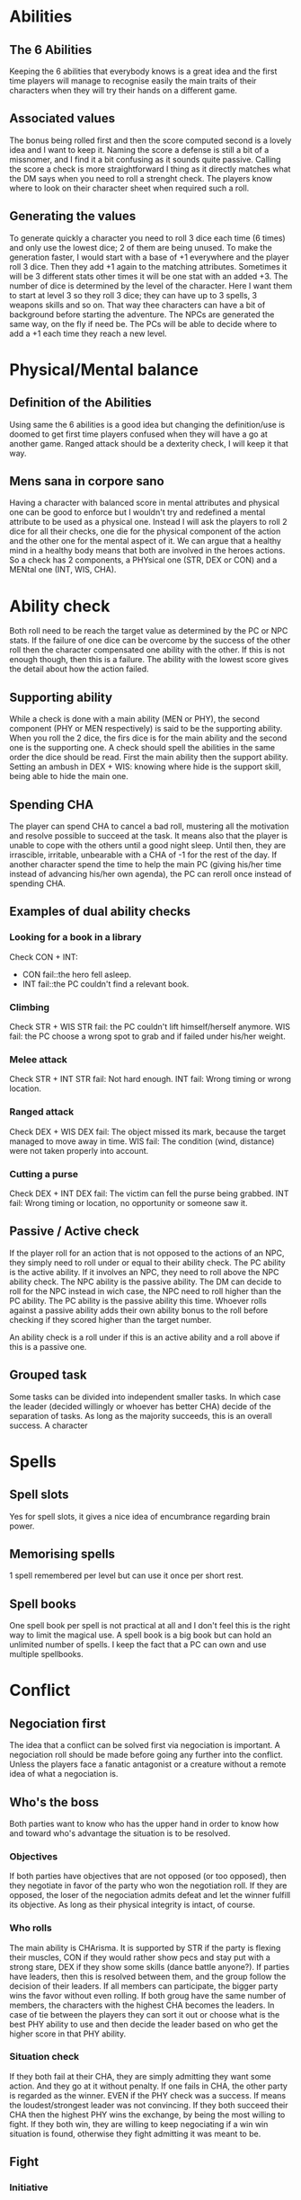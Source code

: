 * Abilities
  
** The 6 Abilities
   Keeping the 6 abilities that everybody knows is a great idea and the first time players will
   manage to recognise easily the main traits of their characters when they will try their
   hands on a different game.

** Associated values
   The bonus being rolled first and then the score computed second is a lovely idea and I want to
   keep it. Naming the score a defense is still a bit of a missnomer, and I find it a bit confusing
   as it sounds quite passive. Calling the score a check is more straightforward I thing as it
   directly matches what the DM says when you need to roll a strenght check. The players know where
   to look on their character sheet when required such a roll.

** Generating the values
   To generate quickly a character you need to roll 3 dice each time (6 times) and only use the 
   lowest dice; 2 of them are being unused.
   To make the generation faster, I would start with a base of +1 everywhere and the player roll
   3 dice. Then they add +1 again to the matching attributes. Sometimes it will be 3 different stats
   other times it will be one stat with an added +3.
   The number of dice is determined by the level of the character. Here I want them to start at 
   level 3 so they roll 3 dice; they can have up to 3 spells, 3 weapons skills and so on.
   That way thee characters can have a bit of background before starting the adventure.
   The NPCs are generated the same way, on the fly if need be.
   The PCs will be able to decide where to add a +1 each time they reach a new level.

* Physical/Mental balance

** Definition of the Abilities
   Using same the 6 abilities is a good idea but changing the definition/use is
   doomed to get first time players confused when they will have a go at another game. 
   Ranged attack should be a dexterity check, I will keep it that way.

** Mens sana in corpore sano
   Having a character with balanced score in mental attributes and physical one can be good to enforce
   but I wouldn't try and redefined a mental attribute to be used as a physical one.
   Instead I will ask the players to roll 2 dice for all their checks, one die for the physical component
   of the action and the other one for the mental aspect of it. We can argue that a healthy mind in 
   a healthy body means that both are involved in the heroes actions.
   So a check has 2 components, a PHYsical one (STR, DEX or CON) and a MENtal one (INT, WIS, CHA).

* Ability check
  Both roll need to be reach the target value as determined by the PC or NPC stats.
  If the failure of one dice can be overcome by the success of the other roll then the character
  compensated one ability with the other. If this is not enough though, then this is a failure.
  The ability with the lowest score gives the detail about how the action failed.

** Supporting ability
   While a check is done with a main ability (MEN or PHY), the second component (PHY or MEN respectively)
   is said to be the supporting ability. When you roll the 2 dice, the firs dice is for the main ability
   and the second one is the supporting one.
   A check should spell the abilities in the same order the dice should be read.
   First the main ability then the support ability.
   Setting an ambush in DEX + WIS:
   knowing where hide is the support skill, being able to hide the main one.

** Spending CHA
   The player can spend CHA to cancel a bad roll, mustering all the motivation and resolve possible
   to succeed at the task. It means also that the player is unable to cope with the others until a good
   night sleep. Until then, they are irrascible, irritable, unbearable with a CHA of -1 for the 
   rest of the day.
   If another character spend the time to help the main PC (giving his/her time instead of advancing
   his/her own agenda), the PC can reroll once instead of spending CHA.

** Examples of dual ability checks
   
*** Looking for a book in a library
    Check CON + INT:
    - CON fail::the hero fell asleep.
    - INT fail::the PC couldn't find a relevant book.

*** Climbing
    Check STR + WIS
    STR fail: the PC couldn't lift himself/herself anymore.
    WIS fail: the PC choose a wrong spot to grab and if failed under his/her weight.

*** Melee attack
    Check STR + INT
    STR fail: Not hard enough.
    INT fail: Wrong timing or wrong location.

*** Ranged attack
    Check DEX + WIS
    DEX fail: The object missed its mark, because the target managed to move away in time.
    WIS fail: The condition (wind, distance) were not taken properly into account.

*** Cutting a purse
    Check DEX + INT
    DEX fail: The victim can fell the purse being grabbed.
    INT fail: Wrong timing or location, no opportunity or someone saw it.

** Passive / Active check
   If the player roll for an action that is not opposed to the actions of an NPC, they simply need
   to roll under or equal to their ability check. The PC ability is the active ability.
   If it involves an NPC, they need to roll above the NPC ability check. The NPC ability is the passive
   ability. The DM can decide to roll for the NPC instead in wich case, the NPC need to roll higher than the
   PC ability. The PC ability is the passive ability this time.
   Whoever rolls against a passive ability adds their own ability bonus to the roll before checking if they
   scored higher than the target number.
   
   An ability check is a roll under if this is an active ability and a roll above if this is a passive one.

** Grouped task
   Some tasks can be divided into independent smaller tasks. In which case the leader (decided willingly
   or whoever has better CHA) decide of the separation of tasks. As long as the majority succeeds,
   this is an overall success.
   A character

* Spells

** Spell slots
   Yes for spell slots, it gives a nice idea of encumbrance regarding brain power.

** Memorising spells
   1 spell remembered per level but can use it once per short rest.

** Spell books
   One spell book per spell is not practical at all and I don't feel this is the right way
   to limit the magical use. A spell book is a big book but can hold an unlimited number of spells.
   I keep the fact that a PC can own and use multiple spellbooks.

* Conflict

** Negociation first
   The idea that a conflict can be solved first via negociation is important. A negociation roll should
   be made before going any further into the conflict. Unless the players face a fanatic antagonist or
   a creature without a remote idea of what a negociation is.

** Who's the boss
   Both parties want to know who has the upper hand in order to know how and toward who's advantage the
   situation is to be resolved.

*** Objectives
    If both parties have objectives that are not opposed (or too opposed), then they negotiate in favor of the party who
    won the negotiation roll.
    If they are opposed, the loser of the negociation admits defeat and let the winner fulfill its objective.
    As long as their physical integrity is intact, of course.

*** Who rolls
    The main ability is CHArisma. It is supported by STR if the party is flexing their muscles, CON if they
    would rather show pecs and stay put with a strong stare, DEX if they show some skills (dance battle anyone?).
    If parties have leaders, then this is resolved between them, and the group follow the decision of their leaders.
    If all members can participate, the bigger party wins the favor without even rolling.
    If both groug have the same number of members, the characters with the highest CHA becomes the leaders.
    In case of tie between the players they can sort it out or choose what is the best PHY ability to use and
    then decide the leader based on who get the higher score in that PHY ability.
   
*** Situation check
    If they both fail at their CHA, they are simply admitting they want some action. And they go at it without
    penalty.
    If one fails in CHA, the other party is regarded as the winner. EVEN if the PHY check was a success.
    If means the loudest/strongest leader was not convincing.
    If they both succeed their CHA then the highest PHY wins the exchange, by being the most willing to
    fight. If they both win, they are willing to keep negociating if a win win situation is found, otherwise
    they fight admitting it was meant to be.
   
** Fight

*** Initiative
    WIS + PHY

*** Roll to hit
    Roll STR + MEN for melee attack
    Roll DEX + MEN for ranged attack
    Against the AC score of the opponent, you must roll higher or equal to the AC.
    The MEN roll is an active check, roll lower than your MEN ability.

*** Damage
    For the damage, the character rolls the dice specified in the weapon description and add the
    excess of the PHY roll. 

*** Humiliation
    If the weapons damage dice roll is a 1, the character has the possibility to humiliate the opponent
    instead of inflicting furter dammage from the PHY roll.
    The PC rolls CHA (to turn this weak blow in his/her advantage) and with a success, he/she manages to make a fool of the NPC. 
    The NPC from then on, roll his/her MEN check with a -2 malus.
    The NPC's CHA is also having a -1 malus.
    The effect of the humiliation can be accumulated, and if the CHA reach 0, the NPC flee from the fight.
    
    It is possible to humiliate an opponent even when the damage roll is bigger than 1.
    In this case, the CHA check of the PC is not necessary and the malus applied are equal to the damage
    the NPC should have received instead (just taking into account the dice value, omitting the added score
    of the PHY roll).

    It is insteresting to play the consequences of such humiliations during the follow up scenes.

** Non physical conflict

* Tables

